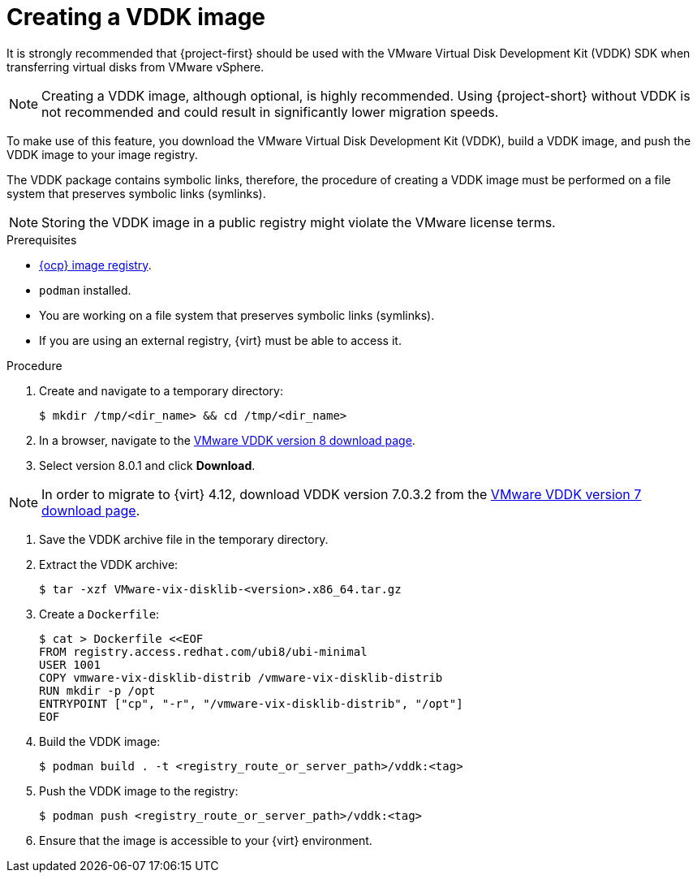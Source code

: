 // Module included in the following assemblies:
//
// * documentation/doc-Migration_Toolkit_for_Virtualization/master.adoc

:_content-type: steps
[id="creating-vddk-image_{context}"]
= Creating a VDDK image

It is strongly recommended that {project-first} should be used with the VMware Virtual Disk Development Kit (VDDK) SDK when transferring virtual disks from VMware vSphere.

[NOTE]
====
Creating a VDDK image, although optional, is highly recommended. Using {project-short} without VDDK is not recommended and could result in significantly lower migration speeds.
====

To make use of this feature, you download the VMware Virtual Disk Development Kit (VDDK), build a VDDK image, and push the VDDK image to your image registry.

The VDDK package contains symbolic links, therefore, the procedure of creating a VDDK image must be performed on a file system that preserves symbolic links (symlinks).

[NOTE]
====
Storing the VDDK image in a public registry might violate the VMware license terms.
====

.Prerequisites

* link:https://access.redhat.com/documentation/en-us/openshift_container_platform/{ocp-version}/html/registry/setting-up-and-configuring-the-registry#configuring-registry-storage-baremetal[{ocp} image registry].
* `podman` installed.
* You are working on a file system that preserves symbolic links (symlinks).
* If you are using an external registry, {virt} must be able to access it.

.Procedure

. Create and navigate to a temporary directory:
+
[source,terminal]
----
$ mkdir /tmp/<dir_name> && cd /tmp/<dir_name>
----

. In a browser, navigate to the link:https://developer.vmware.com/web/sdk/8.0/vddk[VMware VDDK version 8 download page].
. Select version 8.0.1 and click *Download*.

[NOTE]
====
In order to migrate to {virt} 4.12, download VDDK version 7.0.3.2 from the link:https://developer.vmware.com/web/sdk/7.0/vddk[VMware VDDK version 7 download page].
====

// On 17 January 2025, remove this note unless the OpenShift Container Platform's life cycle is extended.

. Save the VDDK archive file in the temporary directory.
. Extract the VDDK archive:
+
[source,terminal]
----
$ tar -xzf VMware-vix-disklib-<version>.x86_64.tar.gz
----

. Create a `Dockerfile`:
+
[source,terminal]
----
$ cat > Dockerfile <<EOF
FROM registry.access.redhat.com/ubi8/ubi-minimal
USER 1001
COPY vmware-vix-disklib-distrib /vmware-vix-disklib-distrib
RUN mkdir -p /opt
ENTRYPOINT ["cp", "-r", "/vmware-vix-disklib-distrib", "/opt"]
EOF
----

. Build the VDDK image:
+
[source,terminal]
----
$ podman build . -t <registry_route_or_server_path>/vddk:<tag>
----

. Push the VDDK image to the registry:
+
[source,terminal]
----
$ podman push <registry_route_or_server_path>/vddk:<tag>
----

. Ensure that the image is accessible to your {virt} environment.
